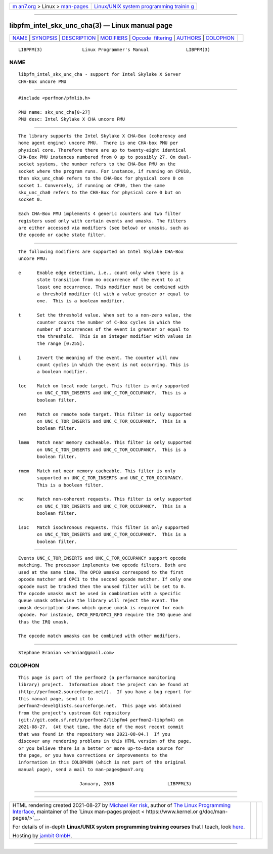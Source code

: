 .. container:: page-top

.. container:: nav-bar

   +----------------------------------+----------------------------------+
   | `m                               | `Linux/UNIX system programming   |
   | an7.org <../../../index.html>`__ | trainin                          |
   | > Linux >                        | g <http://man7.org/training/>`__ |
   | `man-pages <../index.html>`__    |                                  |
   +----------------------------------+----------------------------------+

--------------

libpfm_intel_skx_unc_cha(3) — Linux manual page
===============================================

+-----------------------------------+-----------------------------------+
| `NAME <#NAME>`__ \|               |                                   |
| `SYNOPSIS <#SYNOPSIS>`__ \|       |                                   |
| `DESCRIPTION <#DESCRIPTION>`__ \| |                                   |
| `MODIFIERS <#MODIFIERS>`__ \|     |                                   |
| `Opcode                           |                                   |
|  filtering <#Opcode_filtering>`__ |                                   |
| \| `AUTHORS <#AUTHORS>`__ \|      |                                   |
| `COLOPHON <#COLOPHON>`__          |                                   |
+-----------------------------------+-----------------------------------+
| .. container:: man-search-box     |                                   |
+-----------------------------------+-----------------------------------+

::

   LIBPFM(3)               Linux Programmer's Manual              LIBPFM(3)

NAME
-------------------------------------------------

::

          libpfm_intel_skx_unc_cha - support for Intel Skylake X Server
          CHA-Box uncore PMU


---------------------------------------------------------

::

          #include <perfmon/pfmlib.h>

          PMU name: skx_unc_cha[0-27]
          PMU desc: Intel Skylake X CHA uncore PMU


---------------------------------------------------------------

::

          The library supports the Intel Skylake X CHA-Box (coherency and
          home agent engine) uncore PMU.  There is one CHA-box PMU per
          physical core. Therefore there are up to twenty-eight identical
          CHA-Box PMU instances numbered from 0 up to possibly 27. On dual-
          socket systems, the number refers to the CHA-Box PMU on the
          socket where the program runs. For instance, if running on CPU18,
          then skx_unc_cha0 refers to the CHA-Box for physical core 0 on
          socket 1. Conversely, if running on CPU0, then the same
          skx_unc_cha0 refers to the CHA-Box for physical core 0 but on
          socket 0.

          Each CHA-Box PMU implements 4 generic counters and two filter
          registers used only with certain events and umasks. The filters
          are either accessed via modifiers (see below) or umasks, such as
          the opcode or cache state filter.


-----------------------------------------------------------

::

          The following modifiers are supported on Intel Skylake CHA-Box
          uncore PMU:

          e      Enable edge detection, i.e., count only when there is a
                 state transition from no occurrence of the event to at
                 least one occurrence. This modifier must be combined with
                 a threshold modifier (t) with a value greater or equal to
                 one.  This is a boolean modifier.

          t      Set the threshold value. When set to a non-zero value, the
                 counter counts the number of C-Box cycles in which the
                 number of occurrences of the event is greater or equal to
                 the threshold.  This is an integer modifier with values in
                 the range [0:255].

          i      Invert the meaning of the event. The counter will now
                 count cycles in which the event is not occurring. This is
                 a boolean modifier.

          loc    Match on local node target. This filter is only supported
                 on UNC_C_TOR_INSERTS and UNC_C_TOR_OCCUPANCY.  This is a
                 boolean filter.

          rem    Match on remote node target. This filter is only supported
                 on UNC_C_TOR_INSERTS and UNC_C_TOR_OCCUPANCY.  This is a
                 boolean filter.

          lmem   Match near memory cacheable. This filter is only supported
                 on UNC_C_TOR_INSERTS and UNC_C_TOR_OCCUPANCY.  This is a
                 boolean filter.

          rmem   Match not near memory cacheable. This filter is only
                 supported on UNC_C_TOR_INSERTS and UNC_C_TOR_OCCUPANCY.
                 This is a boolean filter.

          nc     Match non-coherent requests. This filter is only supported
                 on UNC_C_TOR_INSERTS and UNC_C_TOR_OCCUPANCY.  This is a
                 boolean filter.

          isoc   Match isochronous requests. This filter is only supported
                 on UNC_C_TOR_INSERTS and UNC_C_TOR_OCCUPANCY.  This is a
                 boolean filter.


-------------------------------------------------------------------------

::

          Events UNC_C_TOR_INSERTS and UNC_C_TOR_OCCUPANCY support opcode
          matching. The processor implements two opcode filters. Both are
          used at the same time. The OPC0 umasks correspond to the first
          opcode matcher and OPC1 to the second opcode matcher. If only one
          opcode must be tracked then the unused filter will be set to 0.
          The opcode umasks must be used in combination with a specific
          queue umask otherwise the library will reject the event. The
          umask description shows which queue umask is required for each
          opcode. For instance, OPC0_RFO/OPC1_RFO require the IRQ queue and
          thus the IRQ umask.

          The opcode match umasks can be combined with other modifiers.


-------------------------------------------------------

::

          Stephane Eranian <eranian@gmail.com>

COLOPHON
---------------------------------------------------------

::

          This page is part of the perfmon2 (a performance monitoring
          library) project.  Information about the project can be found at
          ⟨http://perfmon2.sourceforge.net/⟩.  If you have a bug report for
          this manual page, send it to
          perfmon2-devel@lists.sourceforge.net.  This page was obtained
          from the project's upstream Git repository
          ⟨git://git.code.sf.net/p/perfmon2/libpfm4 perfmon2-libpfm4⟩ on
          2021-08-27.  (At that time, the date of the most recent commit
          that was found in the repository was 2021-08-04.)  If you
          discover any rendering problems in this HTML version of the page,
          or you believe there is a better or more up-to-date source for
          the page, or you have corrections or improvements to the
          information in this COLOPHON (which is not part of the original
          manual page), send a mail to man-pages@man7.org

                                 January, 2018                    LIBPFM(3)

--------------

--------------

.. container:: footer

   +-----------------------+-----------------------+-----------------------+
   | HTML rendering        |                       | |Cover of TLPI|       |
   | created 2021-08-27 by |                       |                       |
   | `Michael              |                       |                       |
   | Ker                   |                       |                       |
   | risk <https://man7.or |                       |                       |
   | g/mtk/index.html>`__, |                       |                       |
   | author of `The Linux  |                       |                       |
   | Programming           |                       |                       |
   | Interface <https:     |                       |                       |
   | //man7.org/tlpi/>`__, |                       |                       |
   | maintainer of the     |                       |                       |
   | `Linux man-pages      |                       |                       |
   | project <             |                       |                       |
   | https://www.kernel.or |                       |                       |
   | g/doc/man-pages/>`__. |                       |                       |
   |                       |                       |                       |
   | For details of        |                       |                       |
   | in-depth **Linux/UNIX |                       |                       |
   | system programming    |                       |                       |
   | training courses**    |                       |                       |
   | that I teach, look    |                       |                       |
   | `here <https://ma     |                       |                       |
   | n7.org/training/>`__. |                       |                       |
   |                       |                       |                       |
   | Hosting by `jambit    |                       |                       |
   | GmbH                  |                       |                       |
   | <https://www.jambit.c |                       |                       |
   | om/index_en.html>`__. |                       |                       |
   +-----------------------+-----------------------+-----------------------+

--------------

.. container:: statcounter

   |Web Analytics Made Easy - StatCounter|

.. |Cover of TLPI| image:: https://man7.org/tlpi/cover/TLPI-front-cover-vsmall.png
   :target: https://man7.org/tlpi/
.. |Web Analytics Made Easy - StatCounter| image:: https://c.statcounter.com/7422636/0/9b6714ff/1/
   :class: statcounter
   :target: https://statcounter.com/
